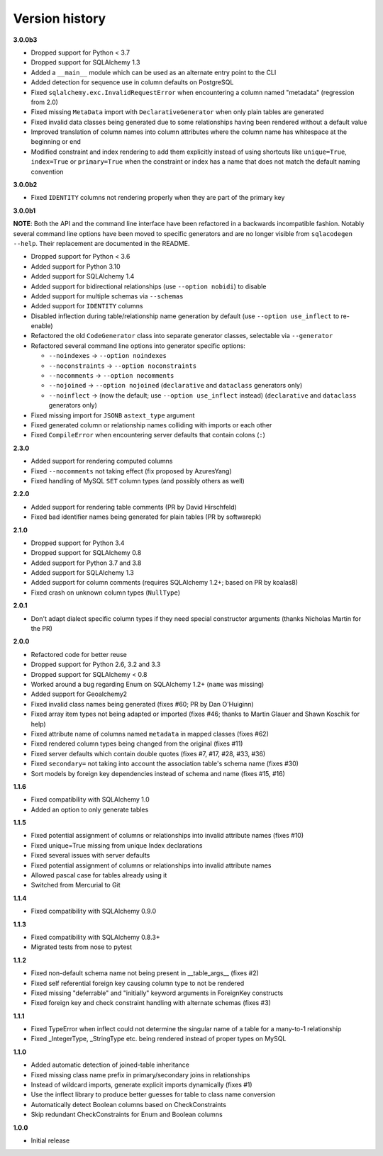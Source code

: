 Version history
===============

**3.0.0b3**

- Dropped support for Python < 3.7
- Dropped support for SQLAlchemy 1.3
- Added a ``__main__`` module which can be used as an alternate entry point to the CLI
- Added detection for sequence use in column defaults on PostgreSQL
- Fixed ``sqlalchemy.exc.InvalidRequestError`` when encountering a column named "metadata"
  (regression from 2.0)
- Fixed missing ``MetaData`` import with ``DeclarativeGenerator`` when only plain tables are
  generated
- Fixed invalid data classes being generated due to some relationships having been rendered without
  a default value
- Improved translation of column names into column attributes where the column name has whitespace
  at the beginning or end
- Modified constraint and index rendering to add them explicitly instead of using shortcuts like
  ``unique=True``, ``index=True`` or ``primary=True`` when the constraint or index has a name that
  does not match the default naming convention

**3.0.0b2**

- Fixed ``IDENTITY`` columns not rendering properly when they are part of the primary key

**3.0.0b1**

**NOTE**: Both the API and the command line interface have been refactored in a backwards
incompatible fashion. Notably several command line options have been moved to specific generators
and are no longer visible from ``sqlacodegen --help``. Their replacement are documented in the
README.

- Dropped support for Python < 3.6
- Added support for Python 3.10
- Added support for SQLAlchemy 1.4
- Added support for bidirectional relationships (use ``--option nobidi``) to disable
- Added support for multiple schemas via ``--schemas``
- Added support for ``IDENTITY`` columns
- Disabled inflection during table/relationship name generation by default
  (use ``--option use_inflect`` to re-enable)
- Refactored the old ``CodeGenerator`` class into separate generator classes, selectable via
  ``--generator``
- Refactored several command line options into generator specific options:

  - ``--noindexes`` → ``--option noindexes``
  - ``--noconstraints`` → ``--option noconstraints``
  - ``--nocomments`` → ``--option nocomments``
  - ``--nojoined`` → ``--option nojoined`` (``declarative`` and ``dataclass`` generators only)
  - ``--noinflect`` → (now the default; use ``--option use_inflect`` instead)
    (``declarative`` and ``dataclass`` generators only)
- Fixed missing import for ``JSONB`` ``astext_type`` argument
- Fixed generated column or relationship names colliding with imports or each other
- Fixed ``CompileError`` when encountering server defaults that contain colons (``:``)

**2.3.0**

- Added support for rendering computed columns
- Fixed ``--nocomments`` not taking effect (fix proposed by AzuresYang)
- Fixed handling of MySQL ``SET`` column types (and possibly others as well)

**2.2.0**

- Added support for rendering table comments (PR by David Hirschfeld)
- Fixed bad identifier names being generated for plain tables (PR by softwarepk)

**2.1.0**

- Dropped support for Python 3.4
- Dropped support for SQLAlchemy 0.8
- Added support for Python 3.7 and 3.8
- Added support for SQLAlchemy 1.3
- Added support for column comments (requires SQLAlchemy 1.2+; based on PR by koalas8)
- Fixed crash on unknown column types (``NullType``)

**2.0.1**

- Don't adapt dialect specific column types if they need special constructor arguments
  (thanks Nicholas Martin for the PR)

**2.0.0**

- Refactored code for better reuse
- Dropped support for Python 2.6, 3.2 and 3.3
- Dropped support for SQLAlchemy < 0.8
- Worked around a bug regarding Enum on SQLAlchemy 1.2+ (``name`` was missing)
- Added support for Geoalchemy2
- Fixed invalid class names being generated (fixes #60; PR by Dan O'Huiginn)
- Fixed array item types not being adapted or imported
  (fixes #46; thanks to Martin Glauer and Shawn Koschik for help)
- Fixed attribute name of columns named ``metadata`` in mapped classes (fixes #62)
- Fixed rendered column types being changed from the original (fixes #11)
- Fixed server defaults which contain double quotes (fixes #7, #17, #28, #33, #36)
- Fixed ``secondary=`` not taking into account the association table's schema name (fixes #30)
- Sort models by foreign key dependencies instead of schema and name (fixes #15, #16)

**1.1.6**

- Fixed compatibility with SQLAlchemy 1.0
- Added an option to only generate tables

**1.1.5**

- Fixed potential assignment of columns or relationships into invalid attribute names (fixes #10)
- Fixed unique=True missing from unique Index declarations
- Fixed several issues with server defaults
- Fixed potential assignment of columns or relationships into invalid attribute names
- Allowed pascal case for tables already using it
- Switched from Mercurial to Git

**1.1.4**

- Fixed compatibility with SQLAlchemy 0.9.0

**1.1.3**

- Fixed compatibility with SQLAlchemy 0.8.3+
- Migrated tests from nose to pytest

**1.1.2**

- Fixed non-default schema name not being present in __table_args__ (fixes #2)
- Fixed self referential foreign key causing column type to not be rendered
- Fixed missing "deferrable" and "initially" keyword arguments in ForeignKey constructs
- Fixed foreign key and check constraint handling with alternate schemas (fixes #3)

**1.1.1**

- Fixed TypeError when inflect could not determine the singular name of a table for a many-to-1 relationship
- Fixed _IntegerType, _StringType etc. being rendered instead of proper types on MySQL

**1.1.0**

- Added automatic detection of joined-table inheritance
- Fixed missing class name prefix in primary/secondary joins in relationships
- Instead of wildcard imports, generate explicit imports dynamically (fixes #1)
- Use the inflect library to produce better guesses for table to class name conversion
- Automatically detect Boolean columns based on CheckConstraints
- Skip redundant CheckConstraints for Enum and Boolean columns

**1.0.0**

- Initial release
